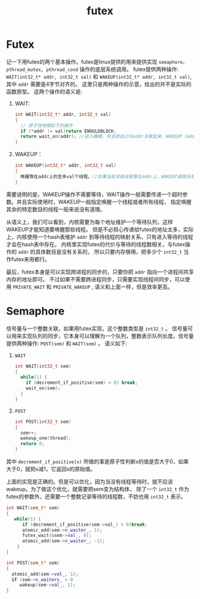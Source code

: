 #+Title: futex
* Futex
记一下用futex的两个基本操作。futex是linux提供的用来提供实现 =semaphore，pthread_mutex, pthread_cond= 操作的底层系统调用。
futex提供两种操作: =WAIT(int32_t* addr, int32_t val)= 和 =WAKEUP(int32_t* addr, int32_t val)=, 其中 =addr= 需要是4字节对齐的。
这里只是两种操作的示意，给出的并不是实际的函数原型。
这两个操作的语义是:
1. WAIT:
   #+begin_src cpp
   int WAIT(int32_t* addr, int32_t val)
   {
     // 原子性地做如下的操作
     if (*addr != val)return EWOULDBLOCK;
     return wait_on(addr); //进入睡眠，并且把自己与addr关联起来，WAKEUP（addr, val)可以唤醒。
   }
   #+end_src
2. WAKEUP：
   #+begin_src cpp
   int WAKEUP(int32_t* addr, int32_t val)
   {
     唤醒等在addr上的至多val个线程。//如果当前没有线程等在addr上，WAKEUP调用没有作用
   }
   #+end_src
需要说明的是，WAKEUP操作不需要等待，WAIT操作一般需要传递一个超时参数。并且实际使用时，WAKEUP一般指定唤醒一个线程或者所有线程，
指定唤醒其余的特定数目的线程一般来说没有道理。

从语义上，我们可以看到，内核需要为每个地址维护一个等待队列，这样WAKEUP才能知道要唤醒那些线程。
但是不必担心传递给futex的地址太多，实际上，内核使用一个hash表维护 =addr= 到等待线程的映射关系，只有进入等待的线程才会在hash表中存在。
内核里实现futex的代价与等待的线程数相关，与futex操作的 =addr= 的具体数目是没有关系的，
所以只要内存够用，把多少个 =int32_t= 当作futex来用都行。

最后，futex本身是可以实现跨进程的同步的，只要你把 =addr= 指向一个进程间共享内存的地址即可。
不过如果不需要跨进程同步，只需要实现线程间同步，可以使用 =PRIVATE_WAIT= 和 =PRIVATE_WAKEUP= , 语义和上面一样，但是效率更高。

* Semaphore
信号量与一个整数关联，如果用futex实现，这个整数类型是 =int32_t= 。
信号量可以用来实现队列的同步，它本身可以理解为一个队列，整数表示队列长度。信号量提供两种操作: =POST(sem)= 和 =WAIT(sem)= 。
语义如下:
1. =WAIT=
   #+begin_src cpp
   int WAIT(int32_t sem)
   {
     while(1) {
       if (decrement_if_positive(sem) > 0) break;
       wait_on(sem);
     }
   }
   #+end_src
2. =POST=
   #+begin_src cpp
   int POST(int32_t sem)
   {
     sem++;
     wakeup_one(thread);
     return 0;
   }
   #+end_src
其中 =decrement_if_positive(x)= 所做的事是原子性判断x的值是否大于0，如果大于0，就把x减1，它返回x的原始值。

上面的实现是正确的。但是可以优化，因为当没有线程等待时，就不应该wakeup。为了做这个优化，就需要把sem变为结构体，
除了一个 =int32_t= 作为futex的参数外，还需要一个整数记录等待的线程数，不妨也用 =int32_t= 表示。
#+begin_src cpp
int WAIT(sem_t* sem)
{
   while(1) {
      if (decrement_if_positive(sem->val_) > 0)break;
      atomic_add(sem->n_waiter_, 1);
      futex_wait(&sem->val_, 0);
      atomic_add(sem->n_waiter_, -1);
    }
}

int POST(sem_t* sem)
{
  atomic_add(sem->val_, 1);
  if (sem->n_waiters_ > 0
     wakeup(sem->val_, 1);
}
#+end_src
